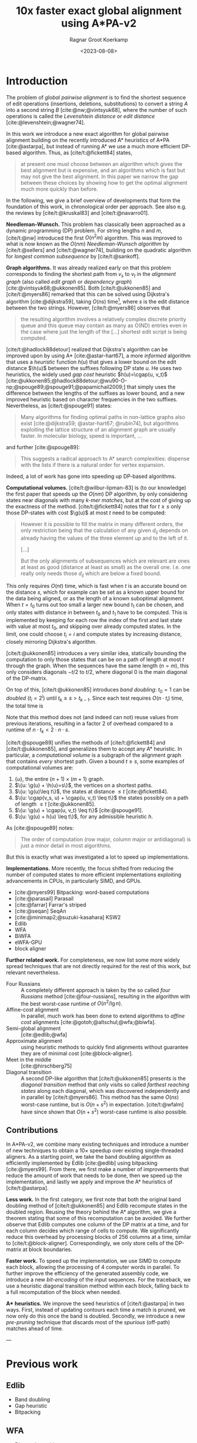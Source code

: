#+title: 10x faster exact global alignment using A*PA-v2
#+HUGO_SECTION: posts
#+HUGO_TAGS: paper-draft
#+HUGO_LEVEL_OFFSET: 1
#+OPTIONS: ^:{}
#+hugo_front_matter_key_replace: author>authors
#+toc: headlines 3
#+date: <2023-08-08>
#+author: Ragnar Groot Koerkamp

\begin{equation*}
\newcommand{\g}{g^*}
\newcommand{\h}{h^*}
\newcommand{\cgap}{c_{\texttt{gap}}}
\end{equation*}

* Introduction

The problem of /global pairwise alignment/ is to find the shortest sequence of
edit operations (insertions, deletions, substitutions) to convert a string $A$
into a second string $B$ [cite:@nw;@vintsyuk68], where the number of such
operations is called the /Levenshtein distance/ or /edit distance/
[cite:@levenshtein;@wagner74].

In this work we introduce a new exact algorithm for global pairwise alignment
building on the recently introduced A* heuristics of A*PA [cite:@astarpa], but
instead of running A* we use a much more efficient DP-based algorithm. Thus, as
[cite/t:@fickett84] states,
#+begin_quote
at present one must choose between an algorithm which gives the best alignment
but is expensive, and an algorithms which is fast but may not give the best
alignment. In this paper we narrow the gap between these choices by showing how
to get the optimal alignment much more quickly than before.
#+end_quote

In the following, we give a brief overview of developments that form the
foundation of this work, in chronological order per approach.
See also e.g. the reviews by [cite/t:@kruskal83] and [cite/t:@navarro01].

*Needleman-Wunsch.* This problem has classically been approached as a dynamic
programming (DP) problem. For string lengths $n$ and $m$, [cite/t:@nw]
introduced the first $O(n^2m)$ algorithm.  This was improved to what is now
known as the $O(nm)$ /Needleman-Wunsch algorithm/ by [cite/t:@sellers] and
[cite/t:@wagner74], building on the quadratic algorithm for /longest common
subsequence/ by [cite/t:@sankoff].

*Graph algorithms.* It was already realized early on that this problem
corresponds to finding the shortest path from $v_s$ to $v_t$ in the /alignment
graph/ (also called /edit graph/ or /dependency graph/)
[cite:@vintsyuk68;@ukkonen85]. Both [cite/t:@ukkonen85] and [cite/t:@myers86]
remarked that this can be solved using Dijkstra's algorithm [cite:@dijkstra59],
taking $O(ns)$ time[fn::Although Ukkonen didn't realize this faster runtime and
only gave a bound of $O(nm \log (nm))$.], where $s$ is the edit distance between
the two strings.  However, [cite/t:@myers86] observes that
#+begin_quote
the resulting  algorithm involves a relatively complex discrete priority queue
and this queue  may contain as many as O(ND) entries even in the case where just
the length  of the [...] shortest edit script is being computed.
#+end_quote
[cite/t:@hadlock88detour] realized that Dijkstra's algorithm can be improved
upon by using A* [cite:@astar-hart67], a more /informed/ algorithm that uses a
/heuristic/ function $h(u)$ that gives a lower bound on the edit distance
$\h(u)$ between the suffixes following DP state $u$. He uses two heuristics, the widely
used /gap cost/ heuristic $h(u)=\cgap(u, v_t)$
[cite:@ukkonen85;@hadlock88detour;@wu90-O-np;@spouge89;@spouge91;@papamichail2009;]
that simply uses the difference between the lengths of the suffixes as lower
bound, and a new improved heuristic based on character frequencies in the two
suffixes.  Nevertheless, as [cite/t:@spouge91] states:
#+begin_quote
Many algorithms for finding optimal paths in non-lattice graphs also exist
[cite:@dijkstra59; @astar-hart67; @rubin74], but algorithms exploiting the
lattice structure of an alignment graph are usually faster. In molecular
biology, speed is important, ...
#+end_quote
and further [cite:@spouge89]:
#+begin_quote
This suggests a radical approach to A* search complexities: dispense with the
lists if there is a natural order for vertex expansion.
#+end_quote
Indeed, a lot of work has gone into speeding up DP-based algorithms.

*Computational volumes.* [cite/t:@wilbur-lipman-83] is (to our knowledge) the
first paper that speeds up the $O(nm)$ DP algorithm, by only considering states
near diagonals with many /k-mer matches/, but at the cost of giving up the exactness
of the method.  [cite/t:@fickett84] notes that for $t\geq s$ only those DP-states with cost $\g(u)$ at
most $t$ need to be computed:
#+begin_quote
However it is possible to fill the matrix in many different orders, the only
restriction being that the calculation of any given $d_{ij}$ depends on already
having the values of the three element up and to the left of it.

[...]

But the only alignments of subsequences which are relevant are ones at least as
good (distance at least as small) as the overall one. I.e. one really only needs
those $d_{ij}$ which are below a fixed bound.
#+end_quote
This only requires $O(nt)$ time, which is fast when $t$ is an accurate bound on
the distance $s$, which for example can be set as a known upper bound for the
data being aligned, or as the length of a known suboptimal alignment.  When
$t=t_0$ turns out too small a larger new bound $t_1$ can be chosen, and only
states with distance in between $t_0$ and $t_1$ have to be computed.  This is
implemented by keeping for each row the index of the first and last state with
value at most $t_0$, and skipping over already computed states.  In the limit,
one could choose $t_i = i$ and compute states by increasing distance,
closely mirroring Dijkstra's algorithm.

[cite/t:@ukkonen85] introduces a very similar idea, statically bounding the
computation to only those states that can be on a path of length at most $t$
through the graph. When the sequences have the same length ($n=m$), this only
considers diagonals $-t/2$ to $t/2$, where diagonal $0$ is the main diagonal of
the DP-matrix.

On top of this, [cite/t:@ukkonen85] introduces /band doubling/: $t_0=1$ can be /doubled/ ($t_i
= 2^i$) until $t_k \geq s > t_{k-1}$. Since each test requires $O(n \cdot t_i)$ time, the
total time is
\begin{equation}
n\cdot t_0 + \dots + n\cdot t_k
= n\cdot (2^0 + \dots + 2^k)
< n\cdot 2^{k+1} = 4\cdot n\cdot 2^{k-1} < 4\cdot n\cdot s = O(ns).
\end{equation}
Note that this method does not (and indeed can not) reuse values from previous
iterations, resulting in a factor $2$ of overhead compared to a runtime of
$n\cdot t_k < 2\cdot n\cdot s$.

[cite/t:@spouge89] unifies the methods of
[cite/t:@fickett84] and [cite/t:@ukkonen85], and generalizes them to accept any
A* heuristic. In particular, a /computational volume/ is a subgraph of the
alignment graph that contains /every/ shortest path. Given a bound $t\geq s$, some examples of
computational volumes are:
1. $\{u\}$, the entire $(n+1)\times (m+1)$ graph.
2. $\{u: \g(u) + \h(u)=s\}$, the vertices on a shortest paths.
3. $\{u: \g(u)\leq t\}$, the states at distance $\leq t$ [cite:@fickett84].
4. $\{u: \cgap(v_s, u) + \cgap(u, v_t) \leq t\}$ the states possibly on a path
   of length $\leq t$ [cite:@ukkonen85].
5. $\{u: \g(u) + \cgap(u, v_t) \leq t\}$ [cite:@spouge91].
6. $\{u: \g(u) + h(u) \leq t\}$, for any admissible heuristic $h$.

As [cite:@spouge89] notes:
#+begin_quote
The order of computation (row major, column major or antidiagonal) is just a
minor detail in most algorithms.
#+end_quote
But this is exactly what was investigated a lot to speed up implementations.

*Implementations.* More recently, the focus shifted from reducing the number of
computed states to more efficient implementations exploiting advancements in CPUs,
in particularly SIMD, and GPUs.
- [cite:@myers99] Bitpacking: word-based computations
- [cite:@parasail] Parasail
- [cite:@farrar] Farrar's striped
- [cite:@seqan] SeqAn
- [cite:@minimap2;@suzuki-kasahara] KSW2
- Edlib
- WFA
- BiWFA
- eWFA-GPU
- block aligner

*Further related work.*
For completeness, we now list some more widely spread techniques that are not
directly required for the rest of this work, but relevant nevertheless.

- Four Russians :: A completely different approach is taken by the so called
  /four Russians/ method [cite:@four-russians], resulting in the algorithm with
  the best worst-case runtime of $O(n^2/\lg n)$.
- Affine-cost alignment :: In parallel, much work has been done to extend
  algorithms to /affine cost/ alignments [cite:@gotoh;@altschul;@wfa;@biwfa].
- Semi-global alignment :: [cite:@edlib;@wfa]
- Approximate alignment :: using heuristic methods to quickly find alignments
  without guarantee they are of minimal cost [cite:@block-aligner].
- Meet in the middle :: [cite:@hirschberg75]
- Diagonal transition :: A second DP-like algorithm that [cite/t:@ukkonen85]
  presents is the /diagonal transition/ method that only visits so called
  /farthest reaching states/ along each diagonal, which was discovered
  independently and in parallel by [cite/t:@myers86]. This method has the same
  $O(ns)$ worst-case runtime, but is $O(n+s^2)$ in expectation. [cite/t:@wfalm]
  have since shown that $O(n+s^2)$ worst-case runtime is also possible.


** Contributions

In A*PA-v2, we combine many existing techniques and introduce a number of new
techniques to obtain a $10\times$ speedup over existing single-threaded aligners.
As a starting point, we take the band doubling algorithm as efficiently
implemented by Edlib [cite:@edlib] using bitpacking [cite:@myers99].
From there, we first make a number of improvements that reduce the amount of work
that needs to be done, then we speed up the implementation, and lastly we apply
and improve the A* heuristics of [cite/t:@astarpa].

*Less work.* In the first category, we first note that both the original
band doubling method of [cite/t:@ukkonen85] and Edlib recompute states in the
doubled region. Reusing the theory behind the A* algorithm, we give a theorem
stating that some of this recomputation can be avoided.  We further observe that
Edlib computes one column of the DP matrix at a time, and for each column
decides which range of cells to compute.  We significantly reduce this overhead
by processing blocks of $256$ columns at a time, similar to
[cite/t:@block-aligner]. Correspondingly, we only store cells of the DP-matrix
at block boundaries.

*Faster work.* To speed up the implementation, we use SIMD to compute each
block, allowing the processing of $4$ computer words in parallel. To further
improve the efficiency of the generated assembly code, we introduce a new
/bit-encoding/ of the input sequences.  For the traceback, we use a heuristic
diagonal transition method within each block, falling back to a full
recomputation of the block when needed.

*A** *heuristics.* We improve the seed heuristics of [cite/t:@astarpa] in two ways. First,
instead of updating contours each time a match is pruned, we now only do this
once the band is doubled. Secondly, we introduce a new /pre-pruning/ technique
that discards most of the /spurious/ (off-path) matches ahead of time.

---

* Previous work
** Edlib
- Band doubling
- Gap heuristic
- Bitpacking
** WFA
- Diagonal transition
** Block aligner
- Block-based
- SIMD
** A*PA
- A* / graph / DT
- SH/CSH/GCSH
- Pruning
* Methods
First, we reduce the amount of meta overhead in Edlib.
Then, we speed up the implementation further. At this point, we should simply
have a more efficient reimplementation that roughly mimicks Edlib.

On top of that, we can apply the A*PA heuristics for further speed gains on large/complex
alignments, at the cost of larger precomputation time to build the heuristic.

** Algorithm
Reducing overhead and doing less work.
- Blocks
  - Param: block size
- Sparse heuristic
- Sparse memory
- Param: sparsity, same as block size
- Incremental doubling
- DT Trace
  - Param: x-drop
- Local doubling??

  Needs further finetuning and doesn't seem to give much -- global band doubling
  with pruning is already quite efficient.
** Implementation
Doing work faster.
- SIMD
- Bit profile
** Improved A* Heuristics
- Local pruning
  - Param: length of lookahead
- Lazy pruning
* Results
Compare
- Edlib
- WFA
- A*PA
- A*PA-v2 without heuristics
- A*PA-v2 with heuristics
on
- synthetic data
- human ONT reads
- human ONT reads with genetic variation

Important:
- Find threshold where heuristics become worth the overhead
- Show benefit of each of the optimizations
- Show sensitivity to parameter tuning

#+print_bibliography:
